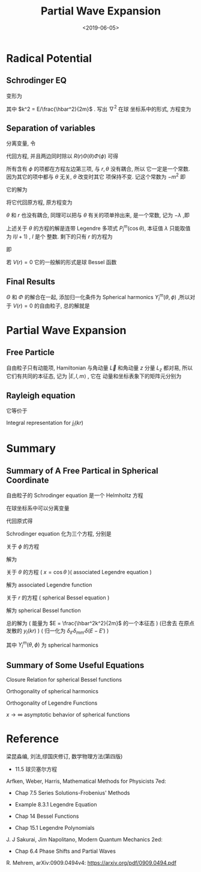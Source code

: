 #+TITLE: Partial Wave Expansion
#+DATE: <2019-06-05>
#+CATEGORIES: 专业笔记
#+TAGS: 物理, 散射, 分波展开, Legendre fucntions, associated Legendre functions, Bessel functions, Spherical Bessel functions
#+HTML: <!-- toc -->
#+HTML: <!-- more -->

* Radical Potential 

** Schrodinger EQ

\begin{align}
  \left[ -\frac{\hbar^2}{2m}\nabla^2 + V(r) -E\right]\psi = 0
\end{align}
变形为
\begin{align}
  \nabla^2 \psi = \left[ \frac{2m}{\hbar^2} V(r) - k^2 \right]\psi
\end{align}
其中 $k^2 = E/\frac{\hbar^2}{2m}$ . 写出 $\nabla^2$ 在球
坐标系中的形式, 方程变为
\begin{align}
  \left[\frac{1}{r^2}\frac{\partial}{\partial r}r^2 \frac{\partial}{\partial r} +
  \frac{1}{r^2 \sin \theta}\frac{\partial}{\partial \theta}\sin \theta \frac{\partial}{\partial \theta}
  + \frac{1}{r^2\sin^2 \theta}\frac{\partial^2}{\partial\phi^2} \right] \psi
  = \left[ \frac{2m}{\hbar^2} V(r) - k^2 \right]\psi
\end{align}

** Separation of variables 

分离变量, 令
\begin{align}
  \psi(r,\theta,\phi) = R(r)\Theta(\theta)\Phi(\phi)
\end{align}
代回方程, 并且两边同时除以 $R(r)\Theta(\theta)\Phi(\phi)$ 可得
\begin{align}
  \frac{1}{R}\frac{1}{r^2}\frac{\mathrm{d}}{\mathrm{d} r}r^2 \frac{\mathrm{d}}{\mathrm{d} r} R+
  \frac{1}{\Theta}\frac{1}{r^2 \sin \theta}\frac{\mathrm{d}}{\mathrm{d} \theta}\sin \theta \frac{\mathrm{d}}{\mathrm{d} \theta}\Theta
  +\frac{1}{\Phi} \frac{1}{r^2\sin^2 \theta}\frac{\mathrm{d}^2}{\mathrm{d}\phi^2}\Phi
  =  \frac{2m}{\hbar^2} V(r) - k^2
\end{align}
所有含有 $\phi$ 的项都在方程左边第三项, 与 $r,\theta$ 没有耦合, 所以
它一定是一个常数. 因为其它的项中都与 $\theta$ 无关, $\theta$ 改变时其它
项保持不变. 记这个常数为 $-m^2$ 即
\begin{align}
  \frac{1}{\Phi}\frac{\mathrm{d}^2}{\mathrm{d}\phi^2}\Phi = -m^2
\end{align}
它的解为
\begin{align}
  \Phi (\phi) = e^{\mathrm{i}m\phi}
\end{align}
将它代回原方程, 原方程变为
\begin{align}
  \frac{1}{R}\frac{1}{r^2}\frac{\mathrm{d}}{\mathrm{d} r}r^2 \frac{\mathrm{d}}{\mathrm{d} r} R+
  \frac{1}{\Theta}\frac{1}{r^2 \sin \theta}\frac{\mathrm{d}}{\mathrm{d} \theta}\sin \theta \frac{\mathrm{d}}{\mathrm{d} \theta}\Theta
  - \frac{m^2}{r^2\sin^2 \theta}
  =  \frac{2m}{\hbar^2} V(r) - k^2
\end{align}
$\theta$ 和 $r$ 也没有耦合, 同理可以把与 $\theta$ 有关的项单拎出来, 是一个常数, 记为 $-\lambda$ ,即
\begin{align}
    \frac{1}{\Theta}\frac{1}{ \sin \theta}\frac{\mathrm{d}}{\mathrm{d} \theta}\sin \theta \frac{\mathrm{d}}{\mathrm{d} \theta}\Theta
  - \frac{m^2}{\sin^2 \theta} = -\lambda
\end{align}
上述关于 $\theta$ 的方程的解是连带 Legendre 多项式 $P_l^m(\cos\theta)$, 本征值 $\lambda$ 只能取值为 $l(l+1)$ , $l$ 是个
整数. 
剩下的只有 $r$ 的方程为
\begin{align}
  \frac{1}{R}\frac{1}{r^2}\frac{\mathrm{d}}{\mathrm{d} r}r^2 \frac{\mathrm{d}}{\mathrm{d} r} R
  = \frac{2m}{\hbar^2} V(r) - k^2 +\frac{l(l + 1)}{r^2}
\end{align}
即
\begin{align}
  \frac{1}{r^2}\frac{\mathrm{d}}{\mathrm{d} r}r^2 \frac{\mathrm{d}}{\mathrm{d} r} R
  -\left[ \frac{2m}{\hbar^2} V(r) - k^2 +\frac{l(l + 1)}{r^2}\right]R =0
\end{align}
若 $V(r) = 0$ 它的一般解的形式是球 Bessel 函数
\begin{align}
  R_l(kr) = a_{lm}j_l(kr) + b_{lm}y_l(kr) 
\end{align}

** Final Results

$\Theta$ 和 $\Phi$ 的解合在一起, 添加归一化条件为 Spherical harmonics
$Y_l^m(\theta,\phi)$ ,所以对于 $V(r) = 0$ 的自由粒子, 总的解就是 
\begin{align}
  \psi(r,\theta,\phi) = \sum_{l=0}^{\infty} \sum_{m=-l}^l
  \left[ a_{lm}j_l(kr) + b_{lm}y_l(kr)  \right] Y_l^m(\theta,\phi)
\end{align}

* Partial Wave Expansion 

** Free Particle

自由粒子只有动能项, Hamiltonian 与角动量 $\vec{L}$ 和角动量 $z$ 分量
$L_z$ 都对易, 所以它们有共同的本征态, 记为 $|E,l,m\rangle$ , 它在
动量和坐标表象下的矩阵元分别为
\begin{align}
  \langle \vec{k}|E,l,m\rangle =& \frac{\hbar}{\sqrt{mk}}
          \delta \left( E - \frac{\hbar^2k^2}{2m} \right)
           Y_l^m(\hat{k})\\
  \langle \vec{r}|E,l,m\rangle =& \frac{\mathrm{i}^l}{\hbar}
          \sqrt{\frac{2mk}{\pi}}j_l(kr) Y_l^m(\hat{r})
\end{align}

** Rayleigh equation

\begin{align}
  e^{\mathrm{i}\vec{k}\vec{r}} = \sum _{l=0}^{\infty}(2l+1)P_l(\cos \theta)
  j_l(kr)
\end{align}
它等价于
\begin{align}
  e^{\mathrm{i}\vec{k}\vec{r}} = 4\pi \sum_{l=0}^{\infty}\sum_{m=-l}^l
  \mathrm{i}^l Y_l^m(\hat{r})\left[ Y_l^m (\hat{k}) \right]^{*}j_l(kr)
\end{align}
Integral representation for $j_l(kr)$
\begin{align}
  j_l(kr) = \frac{1}{2\mathrm{i}^l}\int_{-1}^1
  e^{\mathrm{i}kr\cos \theta}P_l(\cos\theta)\mathrm{d}(\cos\theta)
\end{align}


* Summary

** Summary of A Free Partical in Spherical Coordinate 

自由粒子的 Schrodinger equation 是一个 Helmholtz 方程
\begin{align}
  \left(\nabla^2 \psi + k^2 \right)\psi = 0
\end{align}
在球坐标系中可以分离变量
\begin{align}
  \psi(r,\theta,\phi) = R(r)\Theta(\theta)\Phi(\phi)
\end{align}
代回原式得
\begin{align}
  \frac{1}{R}\frac{1}{r^2}\frac{\mathrm{d}}{\mathrm{d} r}r^2 \frac{\mathrm{d}}{\mathrm{d} r} R+
  \frac{1}{\Theta}\frac{1}{r^2 \sin \theta}\frac{\mathrm{d}}{\mathrm{d} \theta}\sin \theta \frac{\mathrm{d}}{\mathrm{d} \theta}\Theta
  +\frac{1}{\Phi} \frac{1}{r^2\sin^2 \theta}\frac{\mathrm{d}^2}{\mathrm{d}\phi^2}\Phi
  + k^2 = 0
\end{align}
Schrodinger equation 化为三个方程, 分别是

关于 $\phi$ 的方程
\begin{align}
  \frac{1}{\Phi}\frac{\mathrm{d}^2}{\mathrm{d}\phi^2}\Phi = -m^2
\end{align}
解为
\begin{align}
  \Phi (\phi) = \sum_{m=-\infty}^{\infty} e^{\mathrm{i}m\phi}
\end{align}
关于 $\theta$ 的方程 ( $x = \cos \theta$ )( associated Legendre equation )
\begin{align}
    (1-x^2)\frac{\mathrm{d}^2}{\mathrm{d}x^2}\Theta - 2x \frac{\mathrm{d}}{\mathrm{d}x}
  \Theta+\left[ l(l + 1) - \frac{m^2}{1-x^2} \right] \Theta = 0
\end{align}
解为 associated Legendre function
\begin{align}
  \Theta = \sum_{l=|m|}^{\infty}P_l^m(\cos\theta)
\end{align}
关于 $r$ 的方程 ( spherical Bessel equation )
\begin{align}
  r^2 \frac{\mathrm{d}^2}{\mathrm{d}r^2}R +2r \frac{\mathrm{d}}{\mathrm{d}r}R
  +\left[ k^2r^2 - l(l + 1 ) \right]R = 0
\end{align}
解为 spherical Bessel function
\begin{align}
  R = \sum_{l=|m|}^{\infty} a_{lm} j_l(kr) + b_{lm} y_l(kr)
\end{align}
总的解为 ( 能量为 $E = \frac{\hbar^2k^2}{2m}$ 的一个本征态 ) (已舍去
在原点发散的 $y_l(kr)$ ) ( 归一化为 $\delta_{ll'}
\delta_{mm'} \delta(E-E')$ )
\begin{align}
  \psi_k(r,\theta,\phi) = \sum_{l=0}^{\infty}\sum_{m = -l}^l
     \frac{\mathrm{i}^l}{\hbar}\sqrt{\frac{2mk}{\pi}}  j_l(kr)Y_l^m(\theta,\phi)
\end{align}
其中 $Y_l^m(\theta,\phi)$ 为 spherical harmonics
\begin{align}
  Y_l^m (\theta,\phi) \equiv \sqrt{\frac{2l+1}{4\pi}\frac{(l-m)!}{(l+m)!}}
  P_l^m(\cos\theta)e^{\mathrm{i}m\phi}
\end{align}

** Summary of Some Useful Equations

Closure Relation for spherical Bessel functions 
\begin{align}
  \int_0^{\infty} r^2 j_l(k_1r)j_l(k_2r) \mathrm{d}r
  = \frac{\pi}{2k_1^2}\delta(k_1-k_2)
\end{align}
Orthogonality of spherical harmonics
\begin{align}
  \int_0^{2\pi} \mathrm{d}\phi \int_0^{\pi}\sin \theta \mathrm{d}\theta
   \left[ Y_{l_1}^{m_1} (\theta,\phi) \right]^{*}
   Y_{l_2}^{m_2} (\theta,\phi) =\delta_{l_1l_2} \delta_{m_1m_2}
\end{align}
Orthogonality of Legendre Functions
\begin{align}
  \int_{-1}^{1} P_l(x)P_m(x) \cdot \mathrm{d}x 
   = \frac{2 \delta_{lm}}{2l+1}
\end{align}
$x \to \infty$ asymptotic behavior of spherical functions
\begin{align}
  j_n(x) =& \frac{1}{x}\sin (x - \frac{n\pi}{2}) \\
  y_n(x) =& - \frac{1}{x}\cos (x - \frac{n\pi}{2})
\end{align}

* Reference 

梁昆淼编, 刘法,缪国庆修订, 数学物理方法(第四版)

- 11.5 球贝塞尔方程

Arfken, Weber, Harris, Mathematical Methods for Physicists 7ed: 

- Chap 7.5 Series Solutions-Frobenius' Methods

- Example 8.3.1 Legendre Equation

- Chap 14 Bessel Functions

- Chap 15.1 Legendre Polynomials

J. J Sakurai, Jim Napolitano, Modern Quantum Mechanics 2ed:

- Chap 6.4 Phase Shifts and Partial Waves

R. Mehrem, arXiv:0909.0494v4: [[https://arxiv.org/pdf/0909.0494.pdf]]

